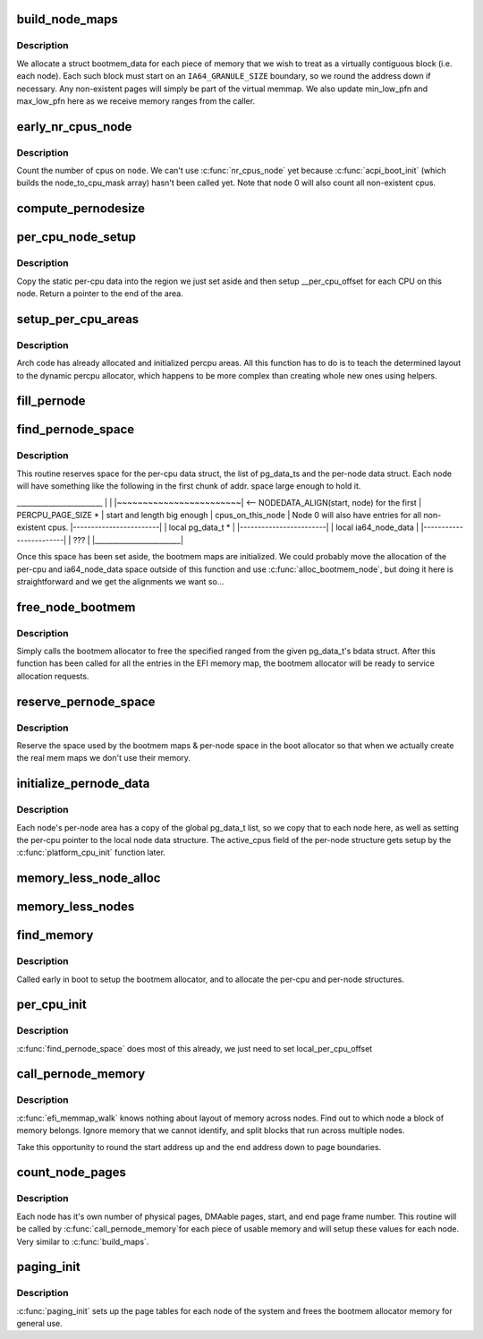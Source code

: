 .. -*- coding: utf-8; mode: rst -*-
.. src-file: arch/ia64/mm/discontig.c

.. _`build_node_maps`:

build_node_maps
===============

.. c:function:: int build_node_maps(unsigned long start, unsigned long len, int node)

    callback to setup bootmem structs for each node

    :param unsigned long start:
        physical start of range

    :param unsigned long len:
        length of range

    :param int node:
        node where this range resides

.. _`build_node_maps.description`:

Description
-----------

We allocate a struct bootmem_data for each piece of memory that we wish to
treat as a virtually contiguous block (i.e. each node). Each such block
must start on an \ ``IA64_GRANULE_SIZE``\  boundary, so we round the address down
if necessary.  Any non-existent pages will simply be part of the virtual
memmap.  We also update min_low_pfn and max_low_pfn here as we receive
memory ranges from the caller.

.. _`early_nr_cpus_node`:

early_nr_cpus_node
==================

.. c:function:: int early_nr_cpus_node(int node)

    return number of cpus on a given node

    :param int node:
        node to check

.. _`early_nr_cpus_node.description`:

Description
-----------

Count the number of cpus on \ ``node``\ .  We can't use \ :c:func:`nr_cpus_node`\  yet because
\ :c:func:`acpi_boot_init`\  (which builds the node_to_cpu_mask array) hasn't been
called yet.  Note that node 0 will also count all non-existent cpus.

.. _`compute_pernodesize`:

compute_pernodesize
===================

.. c:function:: unsigned long compute_pernodesize(int node)

    compute size of pernode data

    :param int node:
        the node id.

.. _`per_cpu_node_setup`:

per_cpu_node_setup
==================

.. c:function:: void *per_cpu_node_setup(void *cpu_data, int node)

    setup per-cpu areas on each node

    :param void \*cpu_data:
        per-cpu area on this node

    :param int node:
        node to setup

.. _`per_cpu_node_setup.description`:

Description
-----------

Copy the static per-cpu data into the region we just set aside and then
setup \__per_cpu_offset for each CPU on this node.  Return a pointer to
the end of the area.

.. _`setup_per_cpu_areas`:

setup_per_cpu_areas
===================

.. c:function:: void setup_per_cpu_areas( void)

    setup percpu areas

    :param  void:
        no arguments

.. _`setup_per_cpu_areas.description`:

Description
-----------

Arch code has already allocated and initialized percpu areas.  All
this function has to do is to teach the determined layout to the
dynamic percpu allocator, which happens to be more complex than
creating whole new ones using helpers.

.. _`fill_pernode`:

fill_pernode
============

.. c:function:: void fill_pernode(int node, unsigned long pernode, unsigned long pernodesize)

    initialize pernode data.

    :param int node:
        the node id.

    :param unsigned long pernode:
        physical address of pernode data

    :param unsigned long pernodesize:
        size of the pernode data

.. _`find_pernode_space`:

find_pernode_space
==================

.. c:function:: int find_pernode_space(unsigned long start, unsigned long len, int node)

    allocate memory for memory map and per-node structures

    :param unsigned long start:
        physical start of range

    :param unsigned long len:
        length of range

    :param int node:
        node where this range resides

.. _`find_pernode_space.description`:

Description
-----------

This routine reserves space for the per-cpu data struct, the list of
pg_data_ts and the per-node data struct.  Each node will have something like
the following in the first chunk of addr. space large enough to hold it.

\_______________________\_
\|                        \|
\|~~~~~~~~~~~~~~~~~~~~~~~~\| <-- NODEDATA_ALIGN(start, node) for the first
\|    PERCPU_PAGE_SIZE \*  \|     start and length big enough
\|    cpus_on_this_node   \| Node 0 will also have entries for all non-existent cpus.
\|------------------------\|
\|   local pg_data_t \*    \|
\|------------------------\|
\|  local ia64_node_data  \|
\|------------------------\|
\|          ???           \|
\|________________________\|

Once this space has been set aside, the bootmem maps are initialized.  We
could probably move the allocation of the per-cpu and ia64_node_data space
outside of this function and use \ :c:func:`alloc_bootmem_node`\ , but doing it here
is straightforward and we get the alignments we want so...

.. _`free_node_bootmem`:

free_node_bootmem
=================

.. c:function:: int free_node_bootmem(unsigned long start, unsigned long len, int node)

    free bootmem allocator memory for use

    :param unsigned long start:
        physical start of range

    :param unsigned long len:
        length of range

    :param int node:
        node where this range resides

.. _`free_node_bootmem.description`:

Description
-----------

Simply calls the bootmem allocator to free the specified ranged from
the given pg_data_t's bdata struct.  After this function has been called
for all the entries in the EFI memory map, the bootmem allocator will
be ready to service allocation requests.

.. _`reserve_pernode_space`:

reserve_pernode_space
=====================

.. c:function:: void reserve_pernode_space( void)

    reserve memory for per-node space

    :param  void:
        no arguments

.. _`reserve_pernode_space.description`:

Description
-----------

Reserve the space used by the bootmem maps & per-node space in the boot
allocator so that when we actually create the real mem maps we don't
use their memory.

.. _`initialize_pernode_data`:

initialize_pernode_data
=======================

.. c:function:: void initialize_pernode_data( void)

    fixup per-cpu & per-node pointers

    :param  void:
        no arguments

.. _`initialize_pernode_data.description`:

Description
-----------

Each node's per-node area has a copy of the global pg_data_t list, so
we copy that to each node here, as well as setting the per-cpu pointer
to the local node data structure.  The active_cpus field of the per-node
structure gets setup by the \ :c:func:`platform_cpu_init`\  function later.

.. _`memory_less_node_alloc`:

memory_less_node_alloc
======================

.. c:function:: void *memory_less_node_alloc(int nid, unsigned long pernodesize)

    \* attempt to allocate memory on the best NUMA slit node but fall back to any other node when \__alloc_bootmem_node fails for best.

    :param int nid:
        node id

    :param unsigned long pernodesize:
        size of this node's pernode data

.. _`memory_less_nodes`:

memory_less_nodes
=================

.. c:function:: void memory_less_nodes( void)

    allocate and initialize CPU only nodes pernode information.

    :param  void:
        no arguments

.. _`find_memory`:

find_memory
===========

.. c:function:: void find_memory( void)

    walk the EFI memory map and setup the bootmem allocator

    :param  void:
        no arguments

.. _`find_memory.description`:

Description
-----------

Called early in boot to setup the bootmem allocator, and to
allocate the per-cpu and per-node structures.

.. _`per_cpu_init`:

per_cpu_init
============

.. c:function:: void *per_cpu_init( void)

    setup per-cpu variables

    :param  void:
        no arguments

.. _`per_cpu_init.description`:

Description
-----------

\ :c:func:`find_pernode_space`\  does most of this already, we just need to set
local_per_cpu_offset

.. _`call_pernode_memory`:

call_pernode_memory
===================

.. c:function:: void call_pernode_memory(unsigned long start, unsigned long len, void *arg)

    use SRAT to call callback functions with node info

    :param unsigned long start:
        physical start of range

    :param unsigned long len:
        length of range

    :param void \*arg:
        function to call for each range

.. _`call_pernode_memory.description`:

Description
-----------

\ :c:func:`efi_memmap_walk`\  knows nothing about layout of memory across nodes. Find
out to which node a block of memory belongs.  Ignore memory that we cannot
identify, and split blocks that run across multiple nodes.

Take this opportunity to round the start address up and the end address
down to page boundaries.

.. _`count_node_pages`:

count_node_pages
================

.. c:function:: int count_node_pages(unsigned long start, unsigned long len, int node)

    callback to build per-node memory info structures

    :param unsigned long start:
        physical start of range

    :param unsigned long len:
        length of range

    :param int node:
        node where this range resides

.. _`count_node_pages.description`:

Description
-----------

Each node has it's own number of physical pages, DMAable pages, start, and
end page frame number.  This routine will be called by \ :c:func:`call_pernode_memory`\ 
for each piece of usable memory and will setup these values for each node.
Very similar to \ :c:func:`build_maps`\ .

.. _`paging_init`:

paging_init
===========

.. c:function:: void paging_init( void)

    setup page tables

    :param  void:
        no arguments

.. _`paging_init.description`:

Description
-----------

\ :c:func:`paging_init`\  sets up the page tables for each node of the system and frees
the bootmem allocator memory for general use.

.. This file was automatic generated / don't edit.

